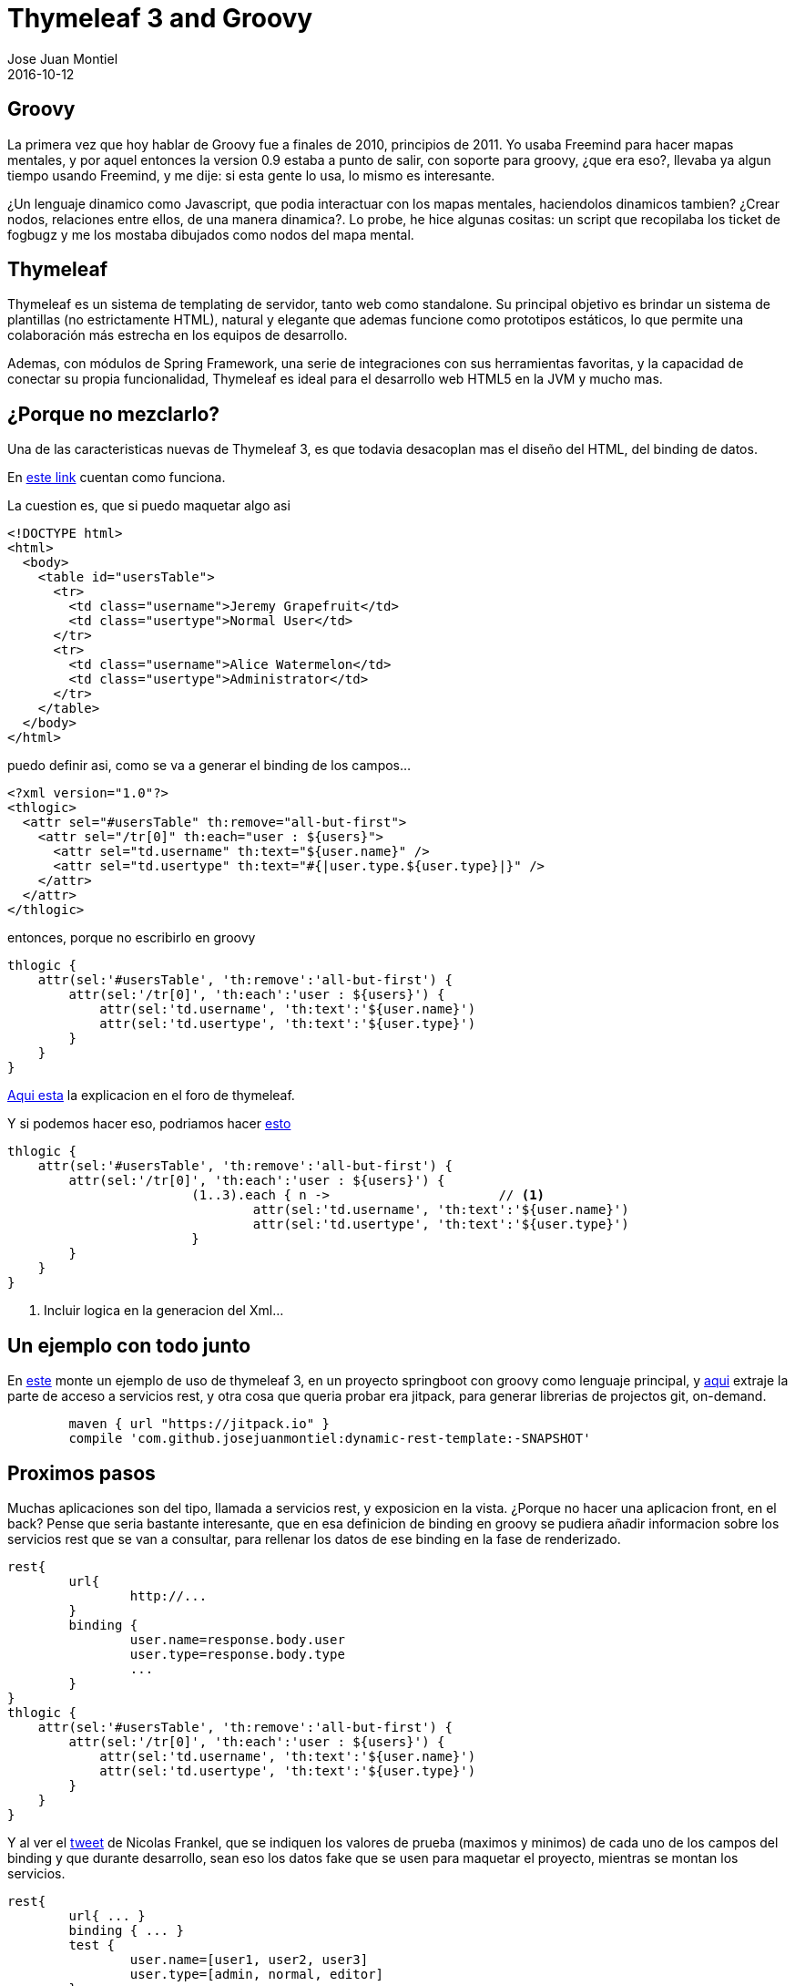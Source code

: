 = Thymeleaf 3 and Groovy
Jose Juan Montiel
2016-10-12
:jbake-type: post
:jbake-tags: jvm,groovy,thymeleaf3,springboot
:jbake-status: published
:jbake-lang: es
:source-highlighter: prettify
:id: thymeleaf3-groovy
:icons: font

== Groovy

La primera vez que hoy hablar de Groovy fue a finales de 2010, principios de 2011. Yo usaba Freemind para hacer mapas mentales, y por aquel entonces la version 0.9 estaba a punto de salir, con soporte para groovy, ¿que era eso?, llevaba ya algun tiempo usando Freemind, y me dije: si esta gente lo usa, lo mismo es interesante.

¿Un lenguaje dinamico como Javascript, que podia interactuar con los mapas mentales, haciendolos dinamicos tambien? ¿Crear nodos, relaciones entre ellos, de una manera dinamica?. Lo probe, he hice algunas cositas: un script que recopilaba los ticket de fogbugz y me los mostaba dibujados como nodos del mapa mental.

== Thymeleaf

Thymeleaf es un sistema de templating de servidor, tanto web como standalone. Su principal objetivo es brindar un sistema de plantillas (no estrictamente HTML), natural y elegante que ademas funcione como prototipos estáticos, lo que permite una colaboración más estrecha en los equipos de desarrollo.

Ademas, con módulos de Spring Framework, una serie de integraciones con sus herramientas favoritas, y la capacidad de conectar su propia funcionalidad, Thymeleaf es ideal para el desarrollo web HTML5 en la JVM y mucho mas.

== ¿Porque no mezclarlo?

Una de las caracteristicas nuevas de Thymeleaf 3, es que todavia desacoplan mas el diseño del HTML, del binding de datos.

En https://github.com/thymeleaf/thymeleaf/issues/465[este link] cuentan como funciona.

La cuestion es, que si puedo maquetar algo asi 

[source,html]
----
<!DOCTYPE html>
<html>
  <body>
    <table id="usersTable">
      <tr>
        <td class="username">Jeremy Grapefruit</td>
        <td class="usertype">Normal User</td>
      </tr>
      <tr>
        <td class="username">Alice Watermelon</td>
        <td class="usertype">Administrator</td>
      </tr>
    </table>
  </body>
</html>
----

puedo definir asi, como se va a generar el binding de los campos...

[source,xml]
----
<?xml version="1.0"?>
<thlogic>
  <attr sel="#usersTable" th:remove="all-but-first">
    <attr sel="/tr[0]" th:each="user : ${users}">
      <attr sel="td.username" th:text="${user.name}" />
      <attr sel="td.usertype" th:text="#{|user.type.${user.type}|}" />
    </attr>
  </attr>
</thlogic>
----

entonces, porque no escribirlo en groovy
	
[source,groovy]
----
thlogic {
    attr(sel:'#usersTable', 'th:remove':'all-but-first') {
        attr(sel:'/tr[0]', 'th:each':'user : ${users}') {
            attr(sel:'td.username', 'th:text':'${user.name}')
            attr(sel:'td.usertype', 'th:text':'${user.type}')
        }
    }
}
----

http://forum.thymeleaf.org/Thymeleaf-and-groovy-td4029599.html[Aqui esta] la explicacion en el foro de thymeleaf.

Y si podemos hacer eso, podriamos hacer http://groovy-lang.org/processing-xml.html#_markupbuilder[esto]
 
[source,groovy]
----
thlogic {
    attr(sel:'#usersTable', 'th:remove':'all-but-first') {
        attr(sel:'/tr[0]', 'th:each':'user : ${users}') {
			(1..3).each { n ->			// <1>
				attr(sel:'td.username', 'th:text':'${user.name}')
				attr(sel:'td.usertype', 'th:text':'${user.type}')
			}
        }
    }
}
----
<1> Incluir logica en la generacion del Xml...

== Un ejemplo con todo junto

En https://github.com/josejuanmontiel/adorable-avatar[este] monte un ejemplo de uso de thymeleaf 3, en un proyecto springboot con groovy como lenguaje principal, y https://github.com/josejuanmontiel/dynamic-rest-template[aqui] extraje la parte de acceso a servicios rest, y otra cosa que queria probar era jitpack, para generar librerias de projectos git, on-demand.

[source,gradle]
----
	maven { url "https://jitpack.io" }
	compile 'com.github.josejuanmontiel:dynamic-rest-template:-SNAPSHOT'
----

== Proximos pasos

Muchas aplicaciones son del tipo, llamada a servicios rest, y exposicion en la vista. ¿Porque no hacer una aplicacion front, en el back? Pense que seria bastante interesante, que en esa definicion de binding en groovy se pudiera añadir informacion sobre los servicios rest que se van a consultar, para rellenar los datos de ese binding en la fase de renderizado.

[source,groovy]
----
rest{
	url{
		http://...
	}
	binding {
		user.name=response.body.user
		user.type=response.body.type
		...
	}
}
thlogic {
    attr(sel:'#usersTable', 'th:remove':'all-but-first') {
        attr(sel:'/tr[0]', 'th:each':'user : ${users}') {
            attr(sel:'td.username', 'th:text':'${user.name}')
            attr(sel:'td.usertype', 'th:text':'${user.type}')
        }
    }
}
----

Y al ver el https://twitter.com/nicolas_frankel/status/760441910272135168[tweet] de Nicolas Frankel, que se indiquen los valores de prueba (maximos y minimos) de cada uno de los campos del binding y que durante desarrollo, sean eso los datos fake que se usen para maquetar el proyecto, mientras se montan los servicios.


[source,groovy]
----
rest{
	url{ ... }
	binding { ... }
	test {
		user.name=[user1, user2, user3]
		user.type=[admin, normal, editor]
	}
}
----

Para todo esto, metaprogracion... en groovy. A ver en que termina la idea.
